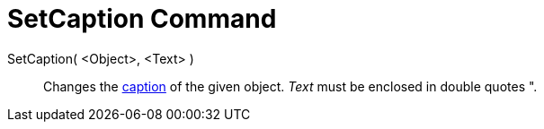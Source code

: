 = SetCaption Command

SetCaption( <Object>, <Text> )::
  Changes the xref:/Labels_and_Captions.adoc[caption] of the given object. _Text_ must be enclosed in double quotes
  [.kcode]#"#.
